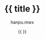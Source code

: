 #+TITLE: {{ title }}
#+AUTHOR:hanpu.mwx
#+EMAIL: hanpu.mwx@gmail.com
#+DATE: {{ }}
#+UPDATED: {{ }}
#+LATEX_HEADER: \usepackage{xeCJK} 
#+LATEX_HEADER: \usepackage{natbib}
#+LATEX_HEADER: \usepackage[version=3]{mhchem}
#+LATEX_HEADER: \usepackage{makeidx}
#+LATEX_HEADER: \usepackage{amssymb}
#+LATEX_HEADER: \makeindex
#+TAGS: NLP, DEEPLEARNING
#+CATEGORIES: NOTES
#+PROPERTY: header-args :output-dir ./cs224n 
#+OPTIONS: ^:{}

